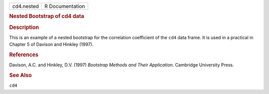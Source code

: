 .. container::

   .. container::

      ========== ===============
      cd4.nested R Documentation
      ========== ===============

      .. rubric:: Nested Bootstrap of cd4 data
         :name: nested-bootstrap-of-cd4-data

      .. rubric:: Description
         :name: description

      This is an example of a nested bootstrap for the correlation
      coefficient of the ``cd4`` data frame. It is used in a practical
      in Chapter 5 of Davison and Hinkley (1997).

      .. rubric:: References
         :name: references

      Davison, A.C. and Hinkley, D.V. (1997) *Bootstrap Methods and
      Their Application*. Cambridge University Press.

      .. rubric:: See Also
         :name: see-also

      ``cd4``
